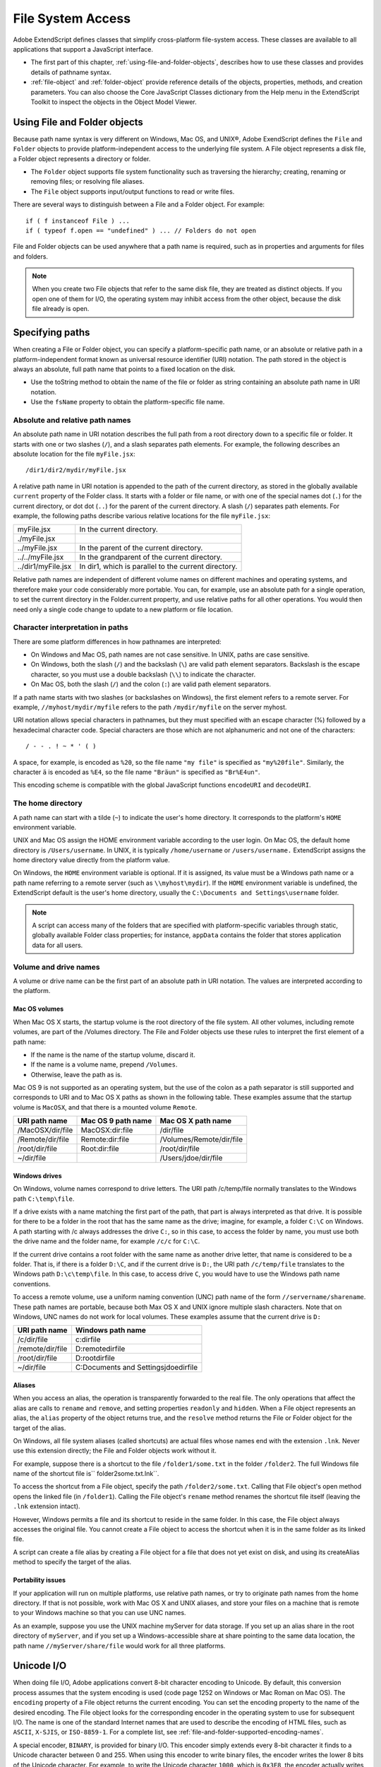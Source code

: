.. _file-system-access:

File System Access
==================

Adobe ExtendScript defines classes that simplify cross-platform file-system access. These classes are
available to all applications that support a JavaScript interface.

- The first part of this chapter, :ref:`using-file-and-folder-objects`, describes how to use these classes and
  provides details of pathname syntax.

- :ref:`file-object` and :ref:`folder-object` provide reference details of the objects,
  properties, methods, and creation parameters. You can also choose the Core JavaScript Classes
  dictionary from the Help menu in the ExtendScript Toolkit to inspect the objects in the Object Model
  Viewer.

.. _using-file-and-folder-objects:

Using File and Folder objects
-----------------------------
Because path name syntax is very different on Windows, Mac OS, and UNIX®, Adobe ExendScript defines
the ``File`` and ``Folder`` objects to provide platform-independent access to the underlying file system. A
File object represents a disk file, a Folder object represents a directory or folder.

- The ``Folder`` object supports file system functionality such as traversing the hierarchy; creating,
  renaming or removing files; or resolving file aliases.
- The ``File`` object supports input/output functions to read or write files.

There are several ways to distinguish between a File and a Folder object. For example::

    if ( f instanceof File ) ...
    if ( typeof f.open == "undefined" ) ... // Folders do not open

File and Folder objects can be used anywhere that a path name is required, such as in properties and
arguments for files and folders.

.. note:: When you create two File objects that refer to the same disk file, they are treated as distinct
  objects. If you open one of them for I/O, the operating system may inhibit access from the other object,
  because the disk file already is open.

.. _specifying-paths:

Specifying paths
----------------
When creating a File or Folder object, you can specify a platform-specific path name, or an absolute or
relative path in a platform-independent format known as universal resource identifier (URI) notation. The
path stored in the object is always an absolute, full path name that points to a fixed location on the disk.

- Use the toString method to obtain the name of the file or folder as string containing an absolute
  path name in URI notation.
- Use the ``fsName`` property to obtain the platform-specific file name.

Absolute and relative path names
********************************
An absolute path name in URI notation describes the full path from a root directory down to a specific file
or folder. It starts with one or two slashes (``/``), and a slash separates path elements. For example, the
following describes an absolute location for the file ``myFile.jsx``::

    /dir1/dir2/mydir/myFile.jsx

A relative path name in URI notation is appended to the path of the current directory, as stored in the
globally available ``current`` property of the Folder class. It starts with a folder or file name, or with one of
the special names dot (``.``) for the current directory, or dot dot (``..``) for the parent of the current directory. A
slash (``/``) separates path elements. For example, the following paths describe various relative locations for
the file ``myFile.jsx``:

==================  ====================================================
myFile.jsx          In the current directory.
./myFile.jsx
../myFile.jsx       In the parent of the current directory.
../../myFile.jsx    In the grandparent of the current directory.
../dir1/myFile.jsx  In dir1, which is parallel to the current directory.
==================  ====================================================

Relative path names are independent of different volume names on different machines and operating
systems, and therefore make your code considerably more portable. You can, for example, use an absolute
path for a single operation, to set the current directory in the Folder.current property, and use relative
paths for all other operations. You would then need only a single code change to update to a new platform
or file location.

Character interpretation in paths
*********************************
There are some platform differences in how pathnames are interpreted:

- On Windows and Mac OS, path names are not case sensitive. In UNIX, paths are case sensitive.
- On Windows, both the slash (``/``) and the backslash (``\``) are valid path element separators. Backslash is
  the escape character, so you must use a double backslash (``\\``) to indicate the character.
- On Mac OS, both the slash (``/``) and the colon (``:``) are valid path element separators.

If a path name starts with two slashes (or backslashes on Windows), the first element refers to a remote
server. For example, ``//myhost/mydir/myfile`` refers to the path ``/mydir/myfile`` on the server myhost.

URI notation allows special characters in pathnames, but they must specified with an escape character (%)
followed by a hexadecimal character code. Special characters are those which are not alphanumeric and
not one of the characters::

    / - - . ! ~ * ' ( )

A space, for example, is encoded as ``%20``, so the file name ``"my file"`` is specified as ``"my%20file"``. Similarly,
the character ``ä`` is encoded as ``%E4``, so the file name ``"Bräun"`` is specified as ``"Br%E4un"``.

This encoding scheme is compatible with the global JavaScript functions ``encodeURI`` and ``decodeURI``.

The home directory
******************
A path name can start with a tilde (``~``) to indicate the user's home directory. It corresponds to the platform's
``HOME`` environment variable.

UNIX and Mac OS assign the HOME environment variable according to the user login. On Mac OS, the
default home directory is ``/Users/username``. In UNIX, it is typically ``/home/username`` or ``/users/username.``
ExtendScript assigns the home directory value directly from the platform value.

On Windows, the ``HOME`` environment variable is optional. If it is assigned, its value must be a Windows path
name or a path name referring to a remote server (such as ``\\myhost\mydir``). If the ``HOME`` environment
variable is undefined, the ExtendScript default is the user's home directory, usually the ``C:\Documents and
Settings\username`` folder.

.. note:: A script can access many of the folders that are specified with platform-specific variables through
  static, globally available Folder class properties; for instance, ``appData`` contains the folder that stores
  application data for all users.

Volume and drive names
**********************
A volume or drive name can be the first part of an absolute path in URI notation. The values are interpreted
according to the platform.

Mac OS volumes
++++++++++++++
When Mac OS X starts, the startup volume is the root directory of the file system. All other volumes,
including remote volumes, are part of the /Volumes directory. The File and Folder objects use these
rules to interpret the first element of a path name:

- If the name is the name of the startup volume, discard it.
- If the name is a volume name, prepend ``/Volumes``.
- Otherwise, leave the path as is.

Mac OS 9 is not supported as an operating system, but the use of the colon as a path separator is still
supported and corresponds to URI and to Mac OS X paths as shown in the following table. These examples
assume that the startup volume is ``MacOSX``, and that there is a mounted volume ``Remote``.

================  ==================  ========================
URI path name     Mac OS 9 path name  Mac OS X path name
================  ==================  ========================
/MacOSX/dir/file  MacOSX:dir:file     /dir/file
/Remote/dir/file  Remote:dir:file     /Volumes/Remote/dir/file
/root/dir/file    Root:dir:file       /root/dir/file
~/dir/file                            /Users/jdoe/dir/file
================  ==================  ========================

Windows drives
+++++++++++++++
On Windows, volume names correspond to drive letters. The URI path /c/temp/file normally translates
to the Windows path ``C:\temp\file``.

If a drive exists with a name matching the first part of the path, that part is always interpreted as that drive.
It is possible for there to be a folder in the root that has the same name as the drive; imagine, for example,
a folder ``C:\C`` on Windows. A path starting with /c always addresses the drive ``C:``, so in this case, to access
the folder by name, you must use both the drive name and the folder name, for example ``/c/c`` for ``C:\C``.

If the current drive contains a root folder with the same name as another drive letter, that name is
considered to be a folder. That is, if there is a folder ``D:\C``, and if the current drive is ``D:``, the URI path
``/c/temp/file`` translates to the Windows path ``D:\c\temp\file``. In this case, to access drive ``C``, you would
have to use the Windows path name conventions.

To access a remote volume, use a uniform naming convention (UNC) path name of the form
``//servername/sharename``. These path names are portable, because both Max OS X and UNIX ignore
multiple slash characters. Note that on Windows, UNC names do not work for local volumes.
These examples assume that the current drive is ``D:``

================  =======================================
URI path name     Windows path name
================  =======================================
/c/dir/file       c:\dir\file
/remote/dir/file  D:\remote\dir\file
/root/dir/file    D:\root\dir\file
~/dir/file        C:\Documents and Settings\jdoe\dir\file
================  =======================================

Aliases
+++++++
When you access an alias, the operation is transparently forwarded to the real file. The only operations that
affect the alias are calls to ``rename`` and ``remove``, and setting properties ``readonly`` and ``hidden``. When a File
object represents an alias, the ``alias`` property of the object returns true, and the ``resolve`` method returns
the File or Folder object for the target of the alias.

On Windows, all file system aliases (called shortcuts) are actual files whose names end with the extension
``.lnk``. Never use this extension directly; the File and Folder objects work without it.

For example, suppose there is a shortcut to the file ``/folder1/some.txt`` in the folder ``/folder2``. The full
Windows file name of the shortcut file is`` \folder2\some.txt.lnk``.

To access the shortcut from a File object, specify the path ``/folder2/some.txt``. Calling that File object's
open method opens the linked file (in ``/folder1``). Calling the File object's ``rename`` method renames the
shortcut file itself (leaving the ``.lnk`` extension intact).

However, Windows permits a file and its shortcut to reside in the same folder. In this case, the File object
always accesses the original file. You cannot create a File object to access the shortcut when it is in the
same folder as its linked file.

A script can create a file alias by creating a File object for a file that does not yet exist on disk, and using its
createAlias method to specify the target of the alias.

Portability issues
++++++++++++++++++
If your application will run on multiple platforms, use relative path names, or try to originate path names
from the home directory. If that is not possible, work with Mac OS X and UNIX aliases, and store your files
on a machine that is remote to your Windows machine so that you can use UNC names.

As an example, suppose you use the UNIX machine myServer for data storage. If you set up an alias share
in the root directory of ``myServer``, and if you set up a Windows-accessible share at share pointing to the
same data location, the path name ``//myServer/share/file`` would work for all three platforms.

.. _unicode-i-o:

Unicode I/O
-----------
When doing file I/O, Adobe applications convert 8-bit character encoding to Unicode. By default, this
conversion process assumes that the system encoding is used (code page 1252 on Windows or Mac
Roman on Mac OS). The ``encoding`` property of a File object returns the current encoding. You can set the
encoding property to the name of the desired encoding. The File object looks for the corresponding
encoder in the operating system to use for subsequent I/O. The name is one of the standard Internet
names that are used to describe the encoding of HTML files, such as ``ASCII``, ``X-SJIS``, or ``ISO-8859-1``. For a
complete list, see :ref:`file-and-folder-supported-encoding-names`.

A special encoder, ``BINARY``, is provided for binary I/O. This encoder simply extends every 8-bit character it
finds to a Unicode character between 0 and 255. When using this encoder to write binary files, the encoder
writes the lower 8 bits of the Unicode character. For example, to write the Unicode character ``1000``, which is
``0x3E8``, the encoder actually writes the character 232 (``0xE8``).

The data of some of the common file formats (UCS-2, UCS-4, UTF-8, UTF-16) starts with a special byte order
mark (BOM) character (``\uFEFF``). The ``File.open`` method reads a few bytes of a file looking for this
character. If it is found, the corresponding encoding is set automatically and the character is skipped. If
there is no BOM character at the beginning of the file, open() reads the first 2 KB of the file and checks
whether the data might be valid UTF-8 encoded data, and if so, sets the encoding to UTF-8.

To write 16-bit Unicode files in UTF-16 format, use the encoding UCS-2. This encoding uses whatever
byte-order format the host platform supports.

When using UTF-8 encoding or 16-bit Unicode, always write the BOM character ``"\uFEFF"`` as the first
character of the file.

.. _file-error-handling:

File error handling
-------------------
Each object has an ``error`` property. If accessing a property or calling a method causes an error, this
property contains a message describing the type of the error. On success, the property contains the empty
string. You can set the property, but setting it only causes the error message to be cleared. If a file is open,
assigning an arbitrary value to the property also resets its error flag.

For a complete list of supported error messages, see :ref:`file-access-error-messages`.
